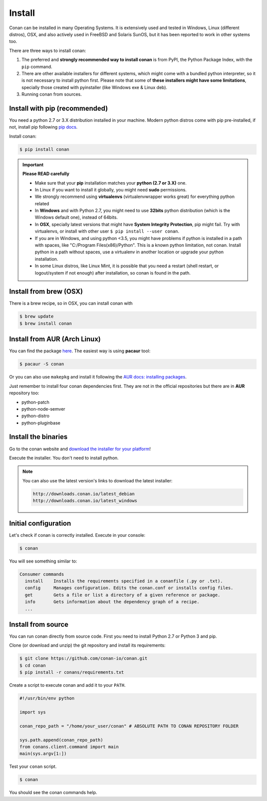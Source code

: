 .. _install:

Install
=======

Conan can be installed in many Operating Systems. It is extensively used and tested in Windows,
Linux (different distros), OSX, and also actively used in FreeBSD and Solaris SunOS, but it has been
reported to work in other systems too.

There are three ways to install conan:

1. The preferred and **strongly recommended way to install conan** is from PyPI, the Python Package
   Index, with the ``pip`` command.
2. There are other available installers for different systems, which might come with a bundled
   python interpreter, so it is not necessary to install python first. Please note that some of
   **these installers might have some limitations**, specially those created with pyinstaller
   (like Windows exe & Linux deb).
3. Running conan from sources.

Install with pip (recommended)
------------------------------

You need a python 2.7 or 3.X distribution installed in your machine. Modern python distros come 
with pip pre-installed, if not, install pip following `pip docs`_.

Install conan:

.. code-block:: bash

    $ pip install conan

.. important::

    **Please READ carefully**

    - Make sure that your **pip** installation matches your **python (2.7 or 3.X)** one.
    - In Linux if you want to install it globally, you might need **sudo** permissions.
    - We strongly recommend using **virtualenvs** (virtualenvwrapper works great) for everything
      python related
    - In **Windows** and with Python 2.7, you might need to use **32bits** python distribution
      (which is the Windows default one), instead of 64bits.
    - In **OSX**, specially latest versions that might have **System Integrity Protection**, pip
      might fail. Try with virtualenvs, or install with other user ``$ pip install --user conan``.
    - If you are in Windows, and using python <3.5, you might have problems if python is installed
      in a path with spaces, like "C:/Program Files(x86)/Python". This is a known python limitation,
      not conan. Install python in a path without spaces, use a virtualenv in another location or
      upgrade your python installation.
    - In some Linux distros, like Linux Mint, it is possible that you need a restart (shell restart,
      or logout/system if not enough) after installation, so conan is found in the path.


Install from brew (OSX)
-----------------------

There is a brew recipe, so in OSX, you can install conan with 

.. code-block:: bash

    $ brew update
    $ brew install conan
   

Install from AUR (Arch Linux)
-----------------------------

You can find the package `here <https://aur.archlinux.org/packages/conan/>`_.
The easiest way is using **pacaur** tool:

.. code-block:: bash

    $ pacaur -S conan

Or you can also use ``makepkg`` and install it following the `AUR docs: installing packages
<https://wiki.archlinux.org/index.php/Arch_User_Repository>`_.

Just remember to install four conan dependencies first. They are not in the official repositories
but there are in **AUR** repository too:

- python-patch 
- python-node-semver
- python-distro
- python-pluginbase

Install the binaries
--------------------

Go to the conan website and `download the installer for your platform
<https://www.conan.io/downloads>`_!

Execute the installer. You don't need to install python.

.. note::

    You can also use the latest version's links to download the latest installer:

    .. code-block:: text

        http://downloads.conan.io/latest_debian
        http://downloads.conan.io/latest_windows


Initial configuration
---------------------

Let's check if conan is correctly installed. Execute in your console:

.. code-block:: bash

    $ conan

You will see something similar to:

.. code-block:: bash

    Consumer commands
      install    Installs the requirements specified in a conanfile (.py or .txt).
      config     Manages configuration. Edits the conan.conf or installs config files.
      get        Gets a file or list a directory of a given reference or package.
      info       Gets information about the dependency graph of a recipe.
      ...

Install from source
-------------------

You can run conan directly from source code. First you need to install Python 2.7 or Python 3 and
pip.

Clone (or download and unzip) the git repository and install its requirements:

.. code-block:: bash

    $ git clone https://github.com/conan-io/conan.git
    $ cd conan
    $ pip install -r conans/requirements.txt

Create a script to execute conan and add it to your ``PATH``.

.. code-block:: text

    #!/usr/bin/env python

    import sys

    conan_repo_path = "/home/your_user/conan" # ABSOLUTE PATH TO CONAN REPOSITORY FOLDER

    sys.path.append(conan_repo_path)
    from conans.client.command import main
    main(sys.argv[1:])

Test your ``conan`` script.

.. code-block:: bash

    $ conan

You should see the conan commands help.

.. _`pip docs`: https://pip.pypa.io/en/stable/installing/
